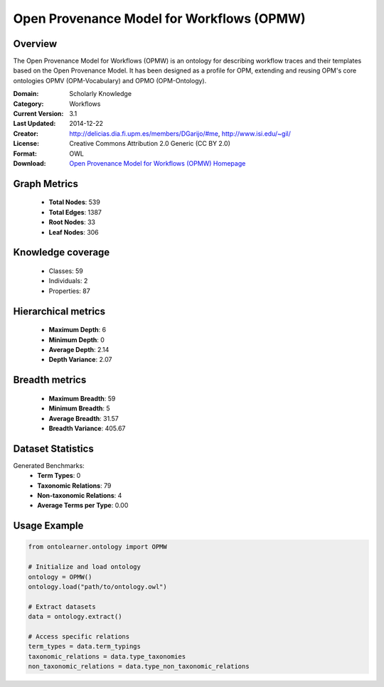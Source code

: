 Open Provenance Model for Workflows (OPMW)
==========================

Overview
--------
The Open Provenance Model for Workflows (OPMW) is an ontology for describing workflow traces
and their templates based on the Open Provenance Model. It has been designed as a profile for OPM,
extending and reusing OPM's core ontologies OPMV (OPM-Vocabulary) and OPMO (OPM-Ontology).

:Domain: Scholarly Knowledge
:Category: Workflows
:Current Version: 3.1
:Last Updated: 2014-12-22
:Creator: http://delicias.dia.fi.upm.es/members/DGarijo/#me, http://www.isi.edu/~gil/
:License: Creative Commons Attribution 2.0 Generic (CC BY 2.0)
:Format: OWL
:Download: `Open Provenance Model for Workflows (OPMW) Homepage <https://www.opmw.org/model/OPMW_20141222/>`_

Graph Metrics
-------------
    - **Total Nodes**: 539
    - **Total Edges**: 1387
    - **Root Nodes**: 33
    - **Leaf Nodes**: 306

Knowledge coverage
------------------
    - Classes: 59
    - Individuals: 2
    - Properties: 87

Hierarchical metrics
--------------------
    - **Maximum Depth**: 6
    - **Minimum Depth**: 0
    - **Average Depth**: 2.14
    - **Depth Variance**: 2.07

Breadth metrics
------------------
    - **Maximum Breadth**: 59
    - **Minimum Breadth**: 5
    - **Average Breadth**: 31.57
    - **Breadth Variance**: 405.67

Dataset Statistics
------------------
Generated Benchmarks:
    - **Term Types**: 0
    - **Taxonomic Relations**: 79
    - **Non-taxonomic Relations**: 4
    - **Average Terms per Type**: 0.00

Usage Example
-------------
.. code-block:: python

    from ontolearner.ontology import OPMW

    # Initialize and load ontology
    ontology = OPMW()
    ontology.load("path/to/ontology.owl")

    # Extract datasets
    data = ontology.extract()

    # Access specific relations
    term_types = data.term_typings
    taxonomic_relations = data.type_taxonomies
    non_taxonomic_relations = data.type_non_taxonomic_relations
